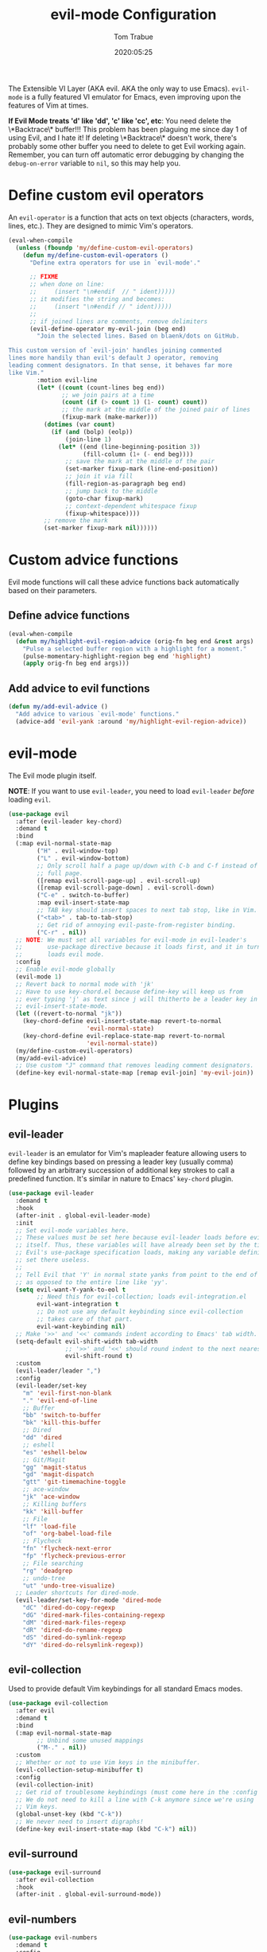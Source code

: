 #+title:  evil-mode Configuration
#+author: Tom Trabue
#+email:  tom.trabue@gmail.com
#+date:   2020:05:25
#+STARTUP: fold

The Extensible VI Layer (AKA evil.  AKA the only way to use Emacs).
=evil-mode= is a fully featured VI emulator for Emacs, even improving upon the
features of Vim at times.

*If Evil Mode treats 'd' like 'dd', 'c' like 'cc', etc*: You need delete the
\*Backtrace\* buffer!!! This problem has been plaguing me since day 1 of using
Evil, and I hate it! If deleting \*Backtrace\* doesn't work, there's probably
some other buffer you need to delete to get Evil working again. Remember, you
can turn off automatic error debugging by changing the =debug-on-error= variable
to =nil=, so this may help you.

* Define custom evil operators
  An =evil-operator= is a function that acts on text objects (characters, words,
  lines, etc.). They are designed to mimic Vim's operators.

  #+begin_src emacs-lisp
    (eval-when-compile
      (unless (fboundp 'my/define-custom-evil-operators)
        (defun my/define-custom-evil-operators ()
          "Define extra operators for use in `evil-mode'."

          ;; FIXME
          ;; when done on line:
          ;;     (insert "\n#endif  // " ident)))))
          ;; it modifies the string and becomes:
          ;;     (insert "\n#endif // " ident)))))
          ;;
          ;; if joined lines are comments, remove delimiters
          (evil-define-operator my-evil-join (beg end)
            "Join the selected lines. Based on blaenk/dots on GitHub.

    This custom version of `evil-join' handles joining commented
    lines more handily than evil's default J operator, removing
    leading comment designators. In that sense, it behaves far more
    like Vim."
            :motion evil-line
            (let* ((count (count-lines beg end))
                   ;; we join pairs at a time
                   (count (if (> count 1) (1- count) count))
                   ;; the mark at the middle of the joined pair of lines
                   (fixup-mark (make-marker)))
              (dotimes (var count)
                (if (and (bolp) (eolp))
                    (join-line 1)
                  (let* ((end (line-beginning-position 3))
                         (fill-column (1+ (- end beg))))
                    ;; save the mark at the middle of the pair
                    (set-marker fixup-mark (line-end-position))
                    ;; join it via fill
                    (fill-region-as-paragraph beg end)
                    ;; jump back to the middle
                    (goto-char fixup-mark)
                    ;; context-dependent whitespace fixup
                    (fixup-whitespace))))
              ;; remove the mark
              (set-marker fixup-mark nil))))))
  #+end_src

* Custom advice functions
  Evil mode functions will call these advice functions back automatically based
  on their parameters.

** Define advice functions
   #+begin_src emacs-lisp
     (eval-when-compile
       (defun my/highlight-evil-region-advice (orig-fn beg end &rest args)
         "Pulse a selected buffer region with a highlight for a moment."
         (pulse-momentary-highlight-region beg end 'highlight)
         (apply orig-fn beg end args)))
   #+end_src

** Add advice to evil functions
   #+begin_src emacs-lisp
     (defun my/add-evil-advice ()
       "Add advice to various `evil-mode' functions."
       (advice-add 'evil-yank :around 'my/highlight-evil-region-advice))
   #+end_src

* evil-mode
  The Evil mode plugin itself.

  *NOTE*: If you want to use =evil-leader=, you need to load =evil-leader=
  /before/ loading =evil=.

  #+begin_src emacs-lisp
    (use-package evil
      :after (evil-leader key-chord)
      :demand t
      :bind
      (:map evil-normal-state-map
            ("H" . evil-window-top)
            ("L" . evil-window-bottom)
            ;; Only scroll half a page up/down with C-b and C-f instead of a
            ;; full page.
            ([remap evil-scroll-page-up] . evil-scroll-up)
            ([remap evil-scroll-page-down] . evil-scroll-down)
            ("C-e" . switch-to-buffer)
            :map evil-insert-state-map
            ;; TAB key should insert spaces to next tab stop, like in Vim.
            ("<tab>" . tab-to-tab-stop)
            ;; Get rid of annoying evil-paste-from-register binding.
            ("C-r" . nil))
      ;; NOTE: We must set all variables for evil-mode in evil-leader's
      ;;       use-package directive because it loads first, and it in turn
      ;;       loads evil mode.
      :config
      ;; Enable evil-mode globally
      (evil-mode 1)
      ;; Revert back to normal mode with 'jk'
      ;; Have to use key-chord.el because define-key will keep us from
      ;; ever typing 'j' as text since j will thitherto be a leader key in
      ;; evil-insert-state-mode.
      (let ((revert-to-normal "jk"))
        (key-chord-define evil-insert-state-map revert-to-normal
                          'evil-normal-state)
        (key-chord-define evil-replace-state-map revert-to-normal
                          'evil-normal-state))
      (my/define-custom-evil-operators)
      (my/add-evil-advice)
      ;; Use custom "J" command that removes leading comment designators.
      (define-key evil-normal-state-map [remap evil-join] 'my-evil-join))
  #+end_src

* Plugins
** evil-leader
   =evil-leader= is an emulator for Vim's mapleader feature allowing users to
   define key bindings based on pressing a leader key (usually comma) followed
   by an arbitrary succession of additional key strokes to call a predefined
   function. It's similar in nature to Emacs' =key-chord= plugin.

   #+begin_src emacs-lisp
     (use-package evil-leader
       :demand t
       :hook
       (after-init . global-evil-leader-mode)
       :init
       ;; Set evil-mode variables here.
       ;; These values must be set here because evil-leader loads before evil
       ;; itself. Thus, these variables will have already been set by the time
       ;; Evil's use-package specification loads, making any variable definitions
       ;; set there useless.
       ;;
       ;; Tell Evil that 'Y' in normal state yanks from point to the end of line
       ;; as opposed to the entire line like 'yy'.
       (setq evil-want-Y-yank-to-eol t
             ;; Need this for evil-collection; loads evil-integration.el
             evil-want-integration t
             ;; Do not use any default keybinding since evil-collection
             ;; takes care of that part.
             evil-want-keybinding nil)
       ;; Make '>>' and '<<' commands indent according to Emacs' tab width.
       (setq-default evil-shift-width tab-width
                     ;; '>>' and '<<' should round indent to the next nearest tab stop.
                     evil-shift-round t)
       :custom
       (evil-leader/leader ",")
       :config
       (evil-leader/set-key
         "m" 'evil-first-non-blank
         "." 'evil-end-of-line
         ;; Buffer
         "bb" 'switch-to-buffer
         "bk" 'kill-this-buffer
         ;; Dired
         "dd" 'dired
         ;; eshell
         "es" 'eshell-below
         ;; Git/Magit
         "gg" 'magit-status
         "gd" 'magit-dispatch
         "gtt" 'git-timemachine-toggle
         ;; ace-window
         "jk" 'ace-window
         ;; Killing buffers
         "kk" 'kill-buffer
         ;; File
         "lf" 'load-file
         "of" 'org-babel-load-file
         ;; Flycheck
         "fn" 'flycheck-next-error
         "fp" 'flycheck-previous-error
         ;; File searching
         "rg" 'deadgrep
         ;; undo-tree
         "ut" 'undo-tree-visualize)
       ;; Leader shortcuts for dired-mode.
       (evil-leader/set-key-for-mode 'dired-mode
         "dC" 'dired-do-copy-regexp
         "dG" 'dired-mark-files-containing-regexp
         "dM" 'dired-mark-files-regexp
         "dR" 'dired-do-rename-regexp
         "dS" 'dired-do-symlink-regexp
         "dY" 'dired-do-relsymlink-regexp))
   #+end_src

** evil-collection
   Used to provide default Vim keybindings for all standard Emacs modes.
   #+begin_src emacs-lisp
     (use-package evil-collection
       :after evil
       :demand t
       :bind
       (:map evil-normal-state-map
             ;; Unbind some unused mappings
             ("M-." . nil))
       :custom
       ;; Whether or not to use Vim keys in the minibuffer.
       (evil-collection-setup-minibuffer t)
       :config
       (evil-collection-init)
       ;; Get rid of troublesome keybindings (must come here in the :config block):
       ;; We do not need to kill a line with C-k anymore since we're using
       ;; Vim keys.
       (global-unset-key (kbd "C-k"))
       ;; We never need to insert digraphs!
       (define-key evil-insert-state-map (kbd "C-k") nil))
   #+end_src

** evil-surround
   #+begin_src emacs-lisp
     (use-package evil-surround
       :after evil-collection
       :hook
       (after-init . global-evil-surround-mode))
   #+end_src

** evil-numbers
   #+begin_src emacs-lisp
     (use-package evil-numbers
       :demand t
       :config
       (define-key evil-normal-state-map (kbd "C-c +") 'evil-numbers/inc-at-pt)
       (define-key evil-normal-state-map (kbd "C-c -") 'evil-numbers/dec-at-pt))
   #+end_src

** evil-commentary
   Code commenting plugin based on =vim-commentary= for Vim.

   #+begin_src emacs-lisp
     (use-package evil-commentary
       ;; Disabled in favor of evil-nerd-commenter
       :disabled
       :after evil-collection
       :hook
       (after-init . evil-commentary-mode))
   #+end_src

** evil-nerd-commenter
   A powerful and configurable code commenting plugin based on =NerdCommenter=
   for Vim. Unlike =evil-commentary=, this plugin does not come with any default
   keybindings. You must assign them as you see fit, and I just so happen to
   have my keybindings set up to mirror =evil-commentary='s default
   configuration.

   #+begin_src emacs-lisp
     (use-package evil-nerd-commenter
       :after evil-collection
       :bind*
       (:map evil-normal-state-map
             ("g c c" . evilnc-comment-or-uncomment-lines)
             ("g c l" . evilnc-quick-comment-or-uncomment-to-the-line)
             ("g c p" . evilnc-comment-or-uncomment-paragraphs)
             ("g c r" . comment-or-uncomment-region)
             :map evil-visual-state-map
             ("g c" . evilnc-comment-or-uncomment-lines)
             ("g C" . comment-or-uncomment-region)))
   #+end_src

** evil-mark-replace
   Replace symbol at point in marked area. This plugin is not terribly useful,
   given the advent of powerful IDE plugins such as =lsp-mode=, but it still may
   be marginally useful at times.

   #+begin_src emacs-lisp
     (use-package evil-mark-replace
       :disabled
       :after evil-collection
       :demand t)
   #+end_src

** evil-matchit
   #+begin_src emacs-lisp
     (use-package evil-matchit
       :after evil-collection
       :hook
       (after-init . global-evil-matchit-mode))
   #+end_src

** evil-exchange
   Port of =vim-exchange= used to exchange two text selections based on two
   consecutive motions beginning with =gx=.

   #+begin_src emacs-lisp
     (use-package evil-exchange
       :after evil-collection
       :demand t
       :config
       (evil-exchange-install))
   #+end_src

** evil-extra-operator
   #+begin_src emacs-lisp
     (use-package evil-extra-operator
       :demand t)
   #+end_src

** evil-args
   #+begin_src emacs-lisp
     (use-package evil-args
       :after evil-collection
       :bind
       (:map evil-inner-text-objects-map
             ("a" . evil-inner-arg)
             :map evil-outer-text-objects-map
             ("a" . evil-outer-arg)
             :map evil-normal-state-map
             ("C-c a l" . evil-forward-arg)
             ("C-c a h" . evil-backward-arg)
             ("C-c a k" . evil-jump-out-arg)
             :map evil-motion-state-map
             ("C-c a l" . evil-forward-arg)
             ("C-c a h" . evil-backward-arg)))
   #+end_src

** evil-visualstar
   #+begin_src emacs-lisp
     (use-package evil-visualstar
       :after evil-collection
       :hook
       (after-init . global-evil-visualstar-mode))
   #+end_src

** evil-snipe
   =evil-snipe= allows you to move around buffers a bit more flexibly using keys
   such as 'f', 'F', 's', and 'S'. See its GitHub page for more details.

   #+begin_src emacs-lisp
     (use-package evil-snipe
       ;; I prefer to use avy instead of snipe.
       :disabled
       :demand t
       :after (evil-leader evil-collection)
       :hook
       ;; Turn off snipe in magit-mode for compatibility.
       (magit-mode . turn-off-evil-snipe-override-mode)
       :custom
       (evil-snipe-scope 'whole-visible)
       (evil-snipe-repeat-scope 'whole-buffer)
       (evil-snipe-spillover-scope 'whole-buffer)
       :config
       ;; Don't want snipe messing with evil-leader's mappings.
       (define-key evil-snipe-override-mode-map (kbd "<motion-state> ,") nil)
       (define-key evil-snipe-override-local-mode-map (kbd "<motion-state> ,") nil)
       ;; Map '[' to match any opening delimiter in any snipe mode.
       (push '(?\[ "[[{(]") evil-snipe-aliases)
       (evil-snipe-override-mode 1))
   #+end_src

** evil-org
   #+begin_src emacs-lisp
     (use-package evil-org
       :demand t
       :after (org evil)
       :hook
       ((org-mode . evil-org-mode)
        (evil-org-mode . (lambda ()
                           (evil-org-set-key-theme))))
       :config
       (require 'evil-org-agenda)
       (evil-org-agenda-set-keys))
   #+end_src

** kubernetes-evil

   #+begin_src emacs-lisp
     (use-package kubernetes-evil
       :demand t
       :after (evil kubernetes))
   #+end_src

** lispyville
   Provides better integration between =evil-mode= and =lispy-mode=, which is a
   minor mode plugin for editing files written in LISP dialects.  Here are the
   main features of =lispyville=:

   - Provides “safe” versions of vim’s yank, delete, and change related
     operators that won’t unbalance parentheses.
   - Provides lisp-related evil operators, commands, motions, and text objects.
   - Integrates =evil= with =lispy= by providing commands to more easily switch
     between normal state and lispy’s “special” context/mode and by providing
     options for integrating visual state with lispy’s special region model

*** Functions
    #+begin_src emacs-lisp
      (defun my/set-lispyville-leader-keys ()
        "Set `evil-leader' keybindings for all lispy modes."
        (mapcar (lambda (mode)
                  (let ((evil-leader-lispy-keys-alist '(("l(" . lispyville-wrap-round)
                                                        ("l)" . lispyville-wrap-round)
                                                        ("l[" . lispyville-wrap-brackets)
                                                        ("l]" . lispyville-wrap-brackets)
                                                        ("l{" . lispyville-wrap-braces)
                                                        ("l}" . lispyville-wrap-braces)
                                                        ("l<" . lispyville-barf)
                                                        ("l>" . lispyville-slurp)
                                                        ("lC" . lispy-convolute-sexp)
                                                        ("lD" . lispy-describe-inline)
                                                        ("lO" . lispy-oneline)
                                                        ("lR" . lispyville-raise-list)
                                                        ("lS" . lispy-splice)
                                                        ("ld" . evil-collection-lispy-delete)
                                                        ("lj" . lispy-join)
                                                        ("lm" . lispy-multiline)
                                                        ("ln" . lispy-left)
                                                        ("lo" . lispy-string-oneline)
                                                        ("lp" . lispy-clone)
                                                        ("lr" . lispy-raise-sexp)
                                                        ("ls" . lispy-split)
                                                        ("lt" . transpose-sexps)
                                                        ("ly" . lispy-new-copy))))
                    (mapcar (lambda (element)
                              (let ((key (car element))
                                    (fun (cdr element)))
                                (evil-leader/set-key-for-mode mode key fun)))
                            evil-leader-lispy-keys-alist)))
                my/lisp-major-modes)
        t)

      (defun my/set-lispyville-mode-keys ()
        "Set extra `evil-mode' keybindings for `lispyville-mode'."
        (let ((keymap lispyville-mode-map))
          (evil-define-key 'normal keymap
            ;; slurp: expand current s-exp; barf: Contract current s-exp
            "-" #'lispyville-slurp
            "_" #'lispyville-barf
            ;; Split and join s-exps
            "\\" #'lispy-split
            "|" #'lispy-join
            ;; Delimiter navigation
            "{" #'lispyville-previous-opening
            "}" #'lispyville-next-closing
            ;; List navigation
            "(" #'lispyville-backward-up-list
            ")" #'lispyville-up-list
            ;; Use H and L to move across s-exps
            "H" #'lispyville-backward-sexp
            "L" #'lispyville-forward-sexp
            ;; Make "J" into the safe join operator in Lisp modes
            "J" #'lispyville-join
            ;; Special comment functions
            "gcc" #'lispyville-comment-or-uncomment-line
            "gcC" #'lispyville-comment-or-uncomment
            "gcy" #'lispyville-comment-and-clone-dwim
            ;; Mark symbols with M-m
            (kbd "M-m") #'lispy-mark-symbol
            ;; Contract/expand current sexp.
            "<<" #'lispyville-barf
            ">>" #'lispyville-slurp)
          (evil-define-key '(normal insert) keymap
            ;; Function navigation
            (kbd "M-h") #'lispyville-beginning-of-defun
            (kbd "M-l") #'lispyville-end-of-defun)
          (evil-define-key 'visual keymap
            "gc" #'lispyville-comment-or-uncomment-line
            "gC" #'lispyville-comment-or-uncomment
            "gy" #'lispyville-comment-and-clone-dwim)
          (evil-define-key '(normal insert visual) keymap
            (kbd "M-;") #'lispy-comment)))
    #+end_src

*** use-package specification
    #+begin_src emacs-lisp
      (use-package lispyville
        :after (evil-collection lispy)
        :hook
        (lispy-mode . lispyville-mode)
        :bind
        (:map evil-collection-lispy-mode-map
              ;; Get rid of "[" and "]" bindings in lispy-mode so that we can use
              ;; unimpaired bindings.
              ("<normal-state> [" . nil)
              ("<normal-state> ]" . nil)
              ;; Remove default barf/slurp keybindings.
              ("<normal-state> <" . nil)
              ("<normal-state> >" . nil))
        :custom
        ;; Setting this variable to t means lispyville motion commands, such as (, ),
        ;; {, }, etc.  automatically enter insert mode to make editing more fluid.
        (lispyville-motions-put-into-special nil)
        ;; The preferred state for editing text in lispyville mode.
        ;; Can be either 'insert or 'emacs.
        (lispyville-preferred-lispy-state 'insert)
        :config
        ;; Change default keybindings for lispyville.
        (lispyville-set-key-theme '(;; Standard evil operator remappings
                                    operators
                                    ;; Safe backward word delete
                                    c-w
                                    ;; Safe delete back to indent
                                    c-u
                                    ;; Enter normal mode and deactivate region in one
                                    ;; step.
                                    escape
                                    ;; <i and >i insert at beginning and end of sexp
                                    arrows
                                    ;; evil-indent now prettifies expressions
                                    prettify
                                    ;; Use M-(, M-{, and M-[ to wrap Lisp objects in
                                    ;; delimiters.
                                    wrap
                                    ;; Use W, B, E, and gE to move semantically across
                                    ;; Lisp objects.
                                    (atom-movement t)
                                    ;; Extra text object motions
                                    text-objects
                                    ;; Extra bindings
                                    additional))
        ;; Only use evil-mode's visual selection instead of lispy marks.
        (lispyville-enter-visual-when-marking)
        (advice-add 'lispyville-yank :around 'my/highlight-evil-region-advice)
        (my/set-lispyville-mode-keys)
        (my/set-lispyville-leader-keys)
        ;; Add lispyville special mode indicator to modeline.
        (add-to-list 'mode-line-misc-info
                     '(:eval (when (featurep 'lispyville)
                               (lispyville-mode-line-string)))))
    #+end_src
